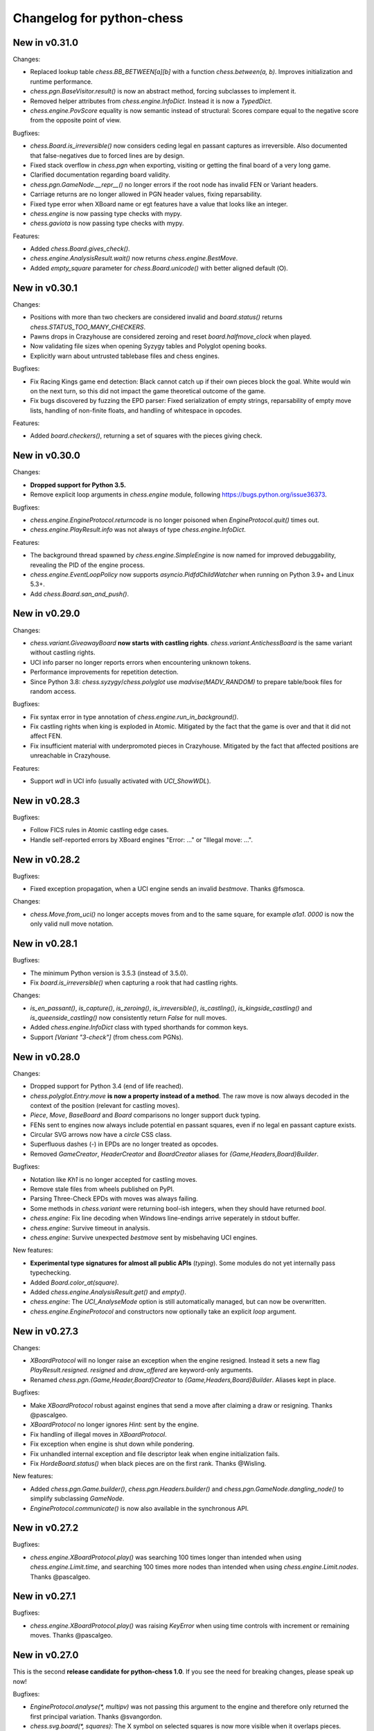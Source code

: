 Changelog for python-chess
==========================

New in v0.31.0
--------------

Changes:

* Replaced lookup table `chess.BB_BETWEEN[a][b]` with a function
  `chess.between(a, b)`. Improves initialization and runtime performance.
* `chess.pgn.BaseVisitor.result()` is now an abstract method, forcing
  subclasses to implement it.
* Removed helper attributes from `chess.engine.InfoDict`. Instead it is now
  a `TypedDict`.
* `chess.engine.PovScore` equality is now semantic instead of structural:
  Scores compare equal to the negative score from the opposite point of view.

Bugfixes:

* `chess.Board.is_irreversible()` now considers ceding legal en passant
  captures as irreversible. Also documented that false-negatives due to forced
  lines are by design.
* Fixed stack overflow in `chess.pgn` when exporting, visiting or getting the
  final board of a very long game.
* Clarified documentation regarding board validity.
* `chess.pgn.GameNode.__repr__()` no longer errors if the root node has invalid
  FEN or Variant headers.
* Carriage returns are no longer allowed in PGN header values, fixing
  reparsability.
* Fixed type error when XBoard name or egt features have a value that looks
  like an integer.
* `chess.engine` is now passing type checks with mypy.
* `chess.gaviota` is now passing type checks with mypy.

Features:

* Added `chess.Board.gives_check()`.
* `chess.engine.AnalysisResult.wait()` now returns `chess.engine.BestMove`.
* Added `empty_square` parameter for `chess.Board.unicode()` with better
  aligned default (⭘).

New in v0.30.1
--------------

Changes:

* Positions with more than two checkers are considered invalid and
  `board.status()` returns `chess.STATUS_TOO_MANY_CHECKERS`.
* Pawns drops in Crazyhouse are considered zeroing and reset
  `board.halfmove_clock` when played.
* Now validating file sizes when opening Syzygy tables and Polyglot opening
  books.
* Explicitly warn about untrusted tablebase files and chess engines.

Bugfixes:

* Fix Racing Kings game end detection: Black cannot catch up if their own
  pieces block the goal. White would win on the next turn, so this did not
  impact the game theoretical outcome of the game.
* Fix bugs discovered by fuzzing the EPD parser: Fixed serialization of
  empty strings, reparsability of empty move lists, handling of non-finite
  floats, and handling of whitespace in opcodes.

Features:

* Added `board.checkers()`, returning a set of squares with the pieces giving
  check.

New in v0.30.0
--------------

Changes:

* **Dropped support for Python 3.5.**
* Remove explicit loop arguments in `chess.engine` module, following
  https://bugs.python.org/issue36373.

Bugfixes:

* `chess.engine.EngineProtocol.returncode` is no longer poisoned when
  `EngineProtocol.quit()` times out.
* `chess.engine.PlayResult.info` was not always of type
  `chess.engine.InfoDict`.

Features:

* The background thread spawned by `chess.engine.SimpleEngine` is now named
  for improved debuggability, revealing the PID of the engine process.
* `chess.engine.EventLoopPolicy` now supports `asyncio.PidfdChildWatcher`
  when running on Python 3.9+ and Linux 5.3+.
* Add `chess.Board.san_and_push()`.

New in v0.29.0
--------------

Changes:

* `chess.variant.GiveawayBoard` **now starts with castling rights**.
  `chess.variant.AntichessBoard` is the same variant without castling rights.
* UCI info parser no longer reports errors when encountering unknown tokens.
* Performance improvements for repetition detection.
* Since Python 3.8: `chess.syzygy`/`chess.polyglot` use `madvise(MADV_RANDOM)`
  to prepare table/book files for random access.

Bugfixes:

* Fix syntax error in type annotation of `chess.engine.run_in_background()`.
* Fix castling rights when king is exploded in Atomic. Mitigated by the fact
  that the game is over and that it did not affect FEN.
* Fix insufficient material with underpromoted pieces in Crazyhouse. Mitigated
  by the fact that affected positions are unreachable in Crazyhouse.

Features:

* Support `wdl` in UCI info (usually activated with `UCI_ShowWDL`).

New in v0.28.3
--------------

Bugfixes:

* Follow FICS rules in Atomic castling edge cases.
* Handle self-reported errors by XBoard engines "Error: ..." or
  "Illegal move: ...".

New in v0.28.2
--------------

Bugfixes:

* Fixed exception propagation, when a UCI engine sends an invalid `bestmove`.
  Thanks @fsmosca.

Changes:

* `chess.Move.from_uci()` no longer accepts moves from and to the same square,
  for example `a1a1`. `0000` is now the only valid null move notation.

New in v0.28.1
--------------

Bugfixes:

* The minimum Python version is 3.5.3 (instead of 3.5.0).
* Fix `board.is_irreversible()` when capturing a rook that had castling rights.

Changes:

* `is_en_passant()`, `is_capture()`, `is_zeroing()`, `is_irreversible()`,
  `is_castling()`, `is_kingside_castling()` and `is_queenside_castling()`
  now consistently return `False` for null moves.
* Added `chess.engine.InfoDict` class with typed shorthands for common keys.
* Support `[Variant "3-check"]` (from chess.com PGNs).

New in v0.28.0
--------------

Changes:

* Dropped support for Python 3.4 (end of life reached).
* `chess.polyglot.Entry.move` **is now a property instead of a method**.
  The raw move is now always decoded in the context of the position (relevant
  for castling moves).
* `Piece`, `Move`, `BaseBoard` and `Board` comparisons no longer support
  duck typing.
* FENs sent to engines now always include potential en passant squares, even if
  no legal en passant capture exists.
* Circular SVG arrows now have a `circle` CSS class.
* Superfluous dashes (-) in EPDs are no longer treated as opcodes.
* Removed `GameCreator`, `HeaderCreator` and `BoardCreator` aliases for
  `{Game,Headers,Board}Builder`.

Bugfixes:

* Notation like `Kh1` is no longer accepted for castling moves.
* Remove stale files from wheels published on PyPI.
* Parsing Three-Check EPDs with moves was always failing.
* Some methods in `chess.variant` were returning bool-ish integers, when they
  should have returned `bool`.
* `chess.engine`: Fix line decoding when Windows line-endings arrive seperately
  in stdout buffer.
* `chess.engine`: Survive timeout in analysis.
* `chess.engine`: Survive unexpected `bestmove` sent by misbehaving UCI engines.

New features:

* **Experimental type signatures for almost all public APIs** (`typing`).
  Some modules do not yet internally pass typechecking.
* Added `Board.color_at(square)`.
* Added `chess.engine.AnalysisResult.get()` and `empty()`.
* `chess.engine`: The `UCI_AnalyseMode` option is still automatically managed,
  but can now be overwritten.
* `chess.engine.EngineProtocol` and constructors now optionally take
  an explicit `loop` argument.

New in v0.27.3
--------------

Changes:

* `XBoardProtocol` will no longer raise an exception when the engine resigned.
  Instead it sets a new flag `PlayResult.resigned`. `resigned` and
  `draw_offered` are keyword-only arguments.
* Renamed `chess.pgn.{Game,Header,Board}Creator` to
  `{Game,Headers,Board}Builder`. Aliases kept in place.

Bugfixes:

* Make `XBoardProtocol` robust against engines that send a move after claiming
  a draw or resigning. Thanks @pascalgeo.
* `XBoardProtocol` no longer ignores `Hint:` sent by the engine.
* Fix handling of illegal moves in `XBoardProtocol`.
* Fix exception when engine is shut down while pondering.
* Fix unhandled internal exception and file descriptor leak when engine
  initialization fails.
* Fix `HordeBoard.status()` when black pieces are on the first rank.
  Thanks @Wisling.

New features:

* Added `chess.pgn.Game.builder()`, `chess.pgn.Headers.builder()` and
  `chess.pgn.GameNode.dangling_node()` to simplify subclassing `GameNode`.
* `EngineProtocol.communicate()` is now also available in the synchronous API.

New in v0.27.2
--------------

Bugfixes:

* `chess.engine.XBoardProtocol.play()` was searching 100 times longer than
  intended when using `chess.engine.Limit.time`, and searching 100 times more
  nodes than intended when using `chess.engine.Limit.nodes`. Thanks @pascalgeo.

New in v0.27.1
--------------

Bugfixes:

* `chess.engine.XBoardProtocol.play()` was raising `KeyError` when using time
  controls with increment or remaining moves. Thanks @pascalgeo.

New in v0.27.0
--------------

This is the second **release candidate for python-chess 1.0**. If you see the
need for breaking changes, please speak up now!

Bugfixes:

* `EngineProtocol.analyse(*, multipv)` was not passing this argument to the
  engine and therefore only returned the first principal variation.
  Thanks @svangordon.
* `chess.svg.board(*, squares)`: The X symbol on selected squares is now more
  visible when it overlaps pieces.

Changes:

* **FEN/EPD parsing is now more relaxed**: Incomplete FENs and EPDs are
  completed with reasonable defaults (`w - - 0 1`). The EPD parser accepts
  fields with moves in UCI notation (for example the technically invalid
  `bm g1f3` instead of `bm Nf3`).
* The PGN parser now skips games with invalid FEN headers and variations after
  an illegal move (after handling the error as usual).

New features:

* Added `Board.is_repetition(count=3)`.
* Document that `chess.engine.EngineProtocol` is compatible with
  AsyncSSH 1.16.0.

New in v0.26.0
--------------

This is the first **release candidate for python-chess 1.0**. If you see the
need for breaking changes, please speak up now!

Changes:

* `chess.engine` **is now stable and replaces**
  `chess.uci` **and** `chess.xboard`.
* Advanced: `EngineProtocol.initialize()` is now public for use with custom
  transports.
* Removed `__ne__` implementations (not required since Python 3).
* Assorted documentation and coding-style improvements.

New features:

* Check insufficient material for a specific side:
  `board.has_insufficient_material(color)`.
* Copy boards with limited stack depth: `board.copy(stack=depth)`.

Bugfixes:

* Properly handle delayed engine errors, for example unsupported options.

New in v0.25.1
--------------

Bugfixes:

* `chess.engine` did not correctly handle Windows-style line endings.
  Thanks @Bstylestuff.

New in v0.25.0
--------------

New features:

* This release introduces a new **experimental API for chess engine
  communication**, `chess.engine`, based on `asyncio`. It is intended to
  eventually replace `chess.uci` and `chess.xboard`.

Bugfixes:

* Fixed race condition in LRU-cache of open Syzygy tables. The LRU-cache is
  enabled by default (*max_fds*).
* Fix deprecation warning and unclosed file in setup.py.
  Thanks Mickaël Schoentgen.

Changes:

* `chess.pgn.read_game()` now ignores BOM at the start of the stream.
* Removed deprecated items.

New in v0.24.2
--------------

Bugfixes:

* `CrazyhouseBoard.root()` and `ThreeCheckBoard.root()` were not returning the
  correct pockets and number of remaining checks, respectively. Thanks @gbtami.
* `chess.pgn.skip_game()` now correctly skips PGN comments that contain
  line-breaks and PGN header tag notation.

Changes:

* Renamed `chess.pgn.GameModelCreator` to `GameCreator`. Alias kept in place
  and will be removed in a future release.
* Renamed `chess.engine` to `chess._engine`. Use re-exports from `chess.uci`
  or `chess.xboard`.
* Renamed `Board.stack` to `Board._stack`. Do not use this directly.
* Improved memory usage: `Board.legal_moves` and `Board.pseudo_legal_moves`
  no longer create reference cycles. PGN visitors can manage headers
  themselves.
* Removed previously deprecated items.

Features:

* Added `chess.pgn.BaseVisitor.visit_board()` and `chess.pgn.BoardCreator`.

New in v0.24.1, v0.23.11
------------------------

Bugfixes:

* Fix `chess.Board.set_epd()` and `chess.Board.from_epd()` with semicolon
  in string operand. Thanks @jdart1.
* `chess.pgn.GameNode.uci()` was always raising an exception.
  Also included in v0.24.0.

New in v0.24.0
--------------

This release **drops support for Python 2**. The *0.23.x* branch will be
maintained for one more month.

Changes:

* **Require Python 3.4.** Thanks @hugovk.
* No longer using extra pip features:
  `pip install python-chess[engine,gaviota]` is now `pip install python-chess`.
* Various keyword arguments can now be used as **keyword arguments only**.
* `chess.pgn.GameNode.accept()` now
  **also visits the move leading to that node**.
* `chess.pgn.GameModelCreator` now requires that `begin_game()` be called.
* `chess.pgn.scan_headers()` and `chess.pgn.scan_offsets()` have been removed.
  Instead the new functions `chess.pgn.read_headers()` and
  `chess.pgn.skip_game()` can be used for a similar purpose.
* `chess.syzygy`: Invalid magic headers now raise `IOError`. Previously they
  were only checked in an assertion.
  `type(board).{tbw_magic,tbz_magic,pawnless_tbw_magic,pawnless_tbz_magic}`
  are now byte literals.
* `board.status()` constants (`STATUS_`) are now typed using `enum.IntFlag`.
  Values remain unchanged.
* `chess.svg.Arrow` is no longer a `namedtuple`.
* `chess.PIECE_SYMBOLS[0]` and `chess.PIECE_NAMES[0]` are now `None` instead
  of empty strings.
* Performance optimizations:

  * `chess.pgn.Game.from_board()`,
  * `chess.square_name()`
  * Replace `collections.deque` with lists almost everywhere.

* Renamed symbols (aliases will be removed in the next release):

  * `chess.BB_VOID` -> `BB_EMPTY`
  * `chess.bswap()` -> `flip_vertical()`
  * `chess.pgn.GameNode.main_line()` -> `mainline_moves()`
  * `chess.pgn.GameNode.is_main_line()` -> `is_mainline()`
  * `chess.variant.BB_HILL` -> `chess.BB_CENTER`
  * `chess.syzygy.open_tablebases()` -> `open_tablebase()`
  * `chess.syzygy.Tablebases` -> `Tablebase`
  * `chess.syzygy.Tablebase.open_directory()` -> `add_directory()`
  * `chess.gaviota.open_tablebases()` -> `open_tablebase()`
  * `chess.gaviota.open_tablebases_native()` -> `open_tablebase_native()`
  * `chess.gaviota.NativeTablebases` -> `NativeTablebase`
  * `chess.gaviota.PythonTablebases` -> `PythonTablebase`
  * `chess.gaviota.NativeTablebase.open_directory()` -> `add_directory()`
  * `chess.gaviota.PythonTablebase.open_directory()` -> `add_directory()`

Bugfixes:

* The PGN parser now gives the visitor a chance to handle unknown chess
  variants and continue parsing.
* `chess.pgn.GameNode.uci()` was always raising an exception.

New features:

* `chess.SquareSet` now extends `collections.abc.MutableSet` and can be
  initialized from iterables.
* `board.apply_transform(f)` and `board.transform(f)` can apply bitboard
  transformations to a position. Examples:
  `chess.flip_{vertical,horizontal,diagonal,anti_diagonal}`.
* `chess.pgn.GameNode.mainline()` iterates over nodes of the mainline.
  Can also be used with `reversed()`. Reversal is now also supported for
  `chess.pgn.GameNode.mainline_moves()`.
* `chess.svg.Arrow(tail, head, color="#888")` gained an optional *color*
  argument.
* `chess.pgn.BaseVisitor.parse_san(board, san)` is used by parsers and can
  be overwritten to deal with non-standard input formats.
* `chess.pgn`: Visitors can advise the parser to skip games or variations by
  returning the special value `chess.pgn.SKIP` from `begin_game()`,
  `end_headers()` or `begin_variation()`. This is only a hint.
  The corresponding `end_game()` or `end_variation()` will still be called.
* Added `chess.svg.MARGIN`.

New in v0.23.10
---------------

Bugfixes:

* `chess.SquareSet` now correctly handles negative masks. Thanks @hasnul.
* `chess.pgn` now accepts `[Variant "chess 960"]` (with the space).

New in v0.23.9
--------------

Changes:

* Updated `Board.is_fivefold_repetition()`. FIDE rules have changed and the
  repetition no longer needs to occur on consecutive alternating moves.
  Thanks @LegionMammal978.

New in v0.23.8
--------------

Bugfixes:

* `chess.syzygy`: Correctly initialize wide DTZ map for experimental 7 piece
  table KRBBPvKQ.

New in v0.23.7
--------------

Bugfixes:

* Fixed `ThreeCheckBoard.mirror()` and `CrazyhouseBoard.mirror()`, which
  were previously resetting remaining checks and pockets respectively.
  Thanks @QueensGambit.

Changes:

* `Board.move_stack` is now guaranteed to be UCI compatible with respect to
  the representation of castling moves and `board.chess960`.
* Drop support for Python 3.3, which is long past end of life.
* `chess.uci`: The `position` command now manages `UCI_Chess960` and
  `UCI_Variant` automatically.
* `chess.uci`: The `position` command will now always send the entire history
  of moves from the root position.
* Various coding style fixes and improvements. Thanks @hugovk.

New features:

* Added `Board.root()`.

New in v0.23.6
--------------

Bugfixes:

* Gaviota: Fix Python based Gaviota tablebase probing when there are multiple
  en passant captures. Thanks @bjoernholzhauer.
* Syzygy: Fix DTZ for some mate in 1 positions. Similarly to the fix from
  v0.23.1 this is mostly cosmetic.
* Syzygy: Fix DTZ off-by-one in some 6 piece antichess positions with moves
  that threaten to force a capture. This is mostly cosmetic.

Changes:

* Let `uci.Engine.position()` send history of at least 8 moves if available.
  Previously it sent only moves that were relevant for repetition detection.
  This is mostly useful for Lc0. Once performance issues are solved, a future
  version will always send the entire history. Thanks @SashaMN and @Mk-Chan.
* Various documentation fixes and improvements.

New features:

* Added `polyglot.MemoryMappedReader.get(board, default=None)`.

New in v0.23.5
--------------

Bugfixes:

* Atomic chess: KNvKN is not insufficient material.
* Crazyhouse: Detect insufficient material. This can not happen unless the
  game was started with insufficient material.

Changes:

* Better error messages when parsing info from UCI engine fails.
* Better error message for `b.set_board_fen(b.fen())`.

New in v0.23.4
--------------

New features:

* XBoard: Support pondering. Thanks Manik Charan.
* UCI: Support unofficial `info ebf`.

Bugfixes:

* Implement 16 bit DTZ mapping, which is required for some of the longest
  7 piece endgames.

New in v0.23.3
--------------

New features:

* XBoard: Support `variant`. Thanks gbtami.

New in v0.23.2
--------------

Bugfixes:

* XBoard: Handle multiple features and features with spaces. Thanks gbtami.
* XBoard: Ignore debug output prefixed with `#`. Thanks Dan Ravensloft and
  Manik Charan.

New in v0.23.1
--------------

Bugfixes:

* Fix DTZ in case of mate in 1. This is a cosmetic fix, as the previous
  behavior was only off by one (which is allowed by design).

New in v0.23.0
--------------

New features:

* Experimental support for 7 piece Syzygy tablebases.

Changes:

* `chess.syzygy.filenames()` was renamed to `tablenames()` and
  gained an optional `piece_count=6` argument.
* `chess.syzygy.normalize_filename()` was renamed to `normalize_tablename()`.
* The undocumented constructors of `chess.syzygy.WdlTable` and
  `chess.syzygy.DtzTable` have been changed.

New in v0.22.2
--------------

Bugfixes:

* In standard chess promoted pieces were incorrectly considered as
  distinguishable from normal pieces with regard to position equality
  and threefold repetition. Thanks to kn-sq-tb for reporting.

Changes:

* The PGN `game.headers` are now a custom mutable mapping that validates the
  validity of tag names.
* Basic attack and pin methods moved to `BaseBoard`.
* Documentation fixes and improvements.

New features:

* Added `Board.lan()` for long algebraic notation.

New in v0.22.1
--------------

New features:

* Added `Board.mirror()`, `SquareSet.mirror()` and `bswap()`.
* Added `chess.pgn.GameNode.accept_subgame()`.
* XBoard: Added `resign`, `analyze`, `exit`, `name`, `rating`, `computer`,
  `egtpath`, `pause`, `resume`. Completed option parsing.

Changes:

* `chess.pgn`: Accept FICS wilds without warning.
* XBoard: Inform engine about game results.

Bugfixes:

* `chess.pgn`: Allow games without movetext.
* XBoard: Fixed draw handling.

New in v0.22.0
--------------

Changes:

* `len(board.legal_moves)` **replaced by** `board.legal_moves.count()`.
  Previously `list(board.legal_moves)` was generating moves twice, resulting in
  a considerable slowdown. Thanks to Martin C. Doege for reporting.
* **Dropped Python 2.6 support.**
* XBoard: `offer_draw` renamed to `draw`.

New features:

* XBoard: Added `DrawHandler`.

New in v0.21.2
--------------

Changes:

* `chess.svg` is now fully SVG Tiny 1.2 compatible. Removed
  `chess.svg.DEFAULT_STYLE` which would from now on be always empty.

New in v0.21.1
--------------

Bugfixes:

* `Board.set_piece_at()` no longer shadows optional `promoted`
  argument from `BaseBoard`.
* Fixed `ThreeCheckBoard.is_irreversible()` and
  `ThreeCheckBoard._transposition_key()`.

New features:

* Added `Game.without_tag_roster()`. `chess.pgn.StringExporter()` can now
  handle games without any headers.
* XBoard: `white`, `black`, `random`, `nps`, `otim`, `undo`, `remove`. Thanks
  to Manik Charan.

Changes:

* Documentation fixes and tweaks by Boštjan Mejak.
* Changed unicode character for empty squares in `Board.unicode()`.

New in v0.21.0
--------------

Release yanked.

New in v0.20.1
--------------

Bugfixes:

* Fix arrow positioning on SVG boards.
* Documentation fixes and improvements, making most doctests runnable.

New in v0.20.0
--------------

Bugfixes:

* Some XBoard commands were not returning futures.
* Support semicolon comments in PGNs.

Changes:

* Changed FEN and EPD formatting options. It is now possible to include en
  passant squares in FEN and X-FEN style, or to include only strictly relevant
  en passant squares.
* Relax en passant square validation in `Board.set_fen()`.
* Ensure `is_en_passant()`, `is_capture()`, `is_zeroing()` and
  `is_irreversible()` strictly return bools.
* Accept `Z0` as a null move in PGNs.

New features:

* XBoard: Add `memory`, `core`, `stop` and `movenow` commands.
  Abstract `post`/`nopost`. Initial `FeatureMap` support. Support `usermove`.
* Added `Board.has_pseudo_legal_en_passant()`.
* Added `Board.piece_map()`.
* Added `SquareSet.carry_rippler()`.
* Factored out some (unstable) low level APIs: `BB_CORNERS`,
  `_carry_rippler()`, `_edges()`.

New in v0.19.0
--------------

New features:

* **Experimental XBoard engine support.** Thanks to Manik Charan and
  Cash Costello. Expect breaking changes in future releases.
* Added an undocumented `chess.polyglot.ZobristHasher` to make Zobrist hashing
  easier to extend.

Bugfixes:

* Merely pseudo-legal en passant does no longer count for repetitions.
* Fixed repetition detection in Three-Check and Crazyhouse. (Previously
  check counters and pockets were ignored.)
* Checking moves in Three-Check are now considered as irreversible by
  `ThreeCheckBoard.is_irreversible()`.
* `chess.Move.from_uci("")` was raising `IndexError` instead of `ValueError`.
  Thanks Jonny Balls.

Changes:

* `chess.syzygy.Tablebases` constructor no longer supports directly opening
  a directory. Use `chess.syzygy.open_tablebases()`.
* `chess.gaviota.PythonTablebases` and `NativeTablebases` constructors
  no longer support directly opening a directory.
  Use `chess.gaviota.open_tablebases()`.
* `chess.Board` instances are now compared by the position they represent,
  not by exact match of the internal data structures (or even move history).
* Relaxed castling right validation in Chess960: Kings/rooks of opposing sites
  are no longer required to be on the same file.
* Removed misnamed `Piece.__unicode__()` and `BaseBoard.__unicode__()`. Use
  `Piece.unicode_symbol()` and `BaseBoard.unicode()` instead.
* Changed `chess.SquareSet.__repr__()`.
* Support `[Variant "normal"]` in PGNs.
* `pip install python-chess[engine]` instead of `python-chess[uci]` (since
  the extra dependencies are required for both UCI and XBoard engines).
* Mixed documentation fixes and improvements.

New in v0.18.4
--------------

Changes:

* Support `[Variant "fischerandom"]` in PGNs for Cutechess compability.
  Thanks to Steve Maughan for reporting.

New in v0.18.3
--------------

Bugfixes:

* `chess.gaviota.NativeTablebases.get_dtm()` and `get_wdl()` were missing.

New in v0.18.2
--------------

Bugfixes:

* Fixed castling in atomic chess when there is a rank attack.
* The halfmove clock in Crazyhouse is no longer incremented unconditionally.
  `CrazyhouseBoard.is_zeroing(move)` now considers pawn moves and captures as
  zeroing. Added `Board.is_irreversible(move)` that can be used instead.
* Fixed an inconsistency where the `chess.pgn` tokenizer accepts long algebraic
  notation but `Board.parse_san()` did not.

Changes:

* Added more NAG constants in `chess.pgn`.

New in v0.18.1
--------------

Bugfixes:

* Crazyhouse drops were accepted as pseudo-legal (and legal) even if the
  respective piece was not in the pocket.
* `CrazyhouseBoard.pop()` was failing to undo en passant moves.
* `CrazyhouseBoard.pop()` was always returning `None`.
* `Move.__copy__()` was failing to copy Crazyhouse drops.
* Fix ~ order (marker for promoted pieces) in FENs.
* Promoted pieces in Crazyhouse were not communicated with UCI engines.

Changes:

* `ThreeCheckBoard.uci_variant` changed from `threecheck` to `3check`.

New in v0.18.0
--------------

Bugfixes:

* Fixed `Board.parse_uci()` for crazyhouse drops. Thanks to Ryan Delaney.
* Fixed `AtomicBoard.is_insufficient_material()`.
* Fixed signature of `SuicideBoard.was_into_check()`.
* Explicitly close input and output streams when a `chess.uci.PopenProcess`
  terminates.
* The documentation of `Board.attackers()` was wrongly stating that en passant
  capturable pawns are considered attacked.

Changes:

* `chess.SquareSet` is no longer hashable (since it is mutable).
* Removed functions and constants deprecated in v0.17.0.
* Dropped `gmpy2` and `gmpy` as optional dependencies. They were no longer
  improving performance.
* Various tweaks and optimizations for 5% improvement in PGN parsing and perft
  speed. (Signature of `_is_safe` and `_ep_skewered` changed).
* Rewritten `chess.svg.board()` using `xml.etree`. No longer supports *pre* and
  *post*. Use an XML parser if you need to modify the SVG. Now only inserts
  actually used piece defintions.
* Untangled UCI process and engine instanciation, changing signatures of
  constructors and allowing arbitrary arguments to `subprocess.Popen`.
* Coding style and documentation improvements.

New features:

* `chess.svg.board()` now supports arrows. Thanks to @rheber for implementing
  this feature.
* Let `chess.uci.PopenEngine` consistently handle Ctrl+C across platforms
  and Python versions. `chess.uci.popen_engine()` now supports a `setpgrp`
  keyword argument to start the engine process in a new process group.
  Thanks to @dubiousjim.
* Added `board.king(color)` to find the (royal) king of a given side.
* SVGs now have `viewBox` and `chess.svg.board(size=None)` supports and
  defaults to `None` (i.e. scaling to the size of the container).

New in v0.17.0
--------------

Changes:

* Rewritten move generator, various performance tweaks, code simplications
  (500 lines removed) amounting to **doubled PGN parsing and perft speed**.
* Removed `board.generate_evasions()` and `board.generate_non_evasions()`.
* Removed `board.transpositions`. Transpositions are now counted on demand.
* `file_index()`, `rank_index()`, and `pop_count()` have been renamed to
  `square_file()`, `square_rank()` and `popcount()` respectively. Aliases will
  be removed in some future release.
* `STATUS_ILLEGAL_CHECK` has been renamed to `STATUS_RACE_CHECK`. The alias
  will be removed in a future release.
* Removed `DIAG_ATTACKS_NE`, `DIAG_ATTACKS_NW`, `RANK_ATTACKS` and
  `FILE_ATTACKS` as well as the corresponding masks. New attack tables
  `BB_DIAG_ATTACKS` (combined both diagonal tables), `BB_RANK_ATTACKS` and
  `BB_FILE_ATTACKS` are indexed by square instead of mask.
* `board.push()` no longer requires pseudo-legality.
* Documentation improvements.

Bugfixes:

* **Positions in variant end are now guaranteed to have no legal moves.**
  `board.is_variant_end()` has been added to test for special variant end
  conditions. Thanks to salvador-dali.
* `chess.svg`: Fixed a typo in the class names of black queens. Fixed fill
  color for black rooks and queens. Added SVG Tiny support. These combined
  changes fix display in a number of applications, including
  Jupyter Qt Console. Thanks to Alexander Meshcheryakov.
* `board.ep_square` was not consistently `None` instead of `0`.
* Detect invalid racing kings positions: `STATUS_RACE_OVER`,
  `STATUS_RACE_MATERIAL`.
* `SAN_REGEX`, `FEN_CASTLING_REGEX` and `TAG_REGEX` now try to match the
  entire string and no longer accept newlines.
* Fixed `Move.__hash__()` for drops.

New features:

* `board.remove_piece_at()` now returns the removed piece.
* Added `square_distance()` and `square_mirror()`.
* Added `msb()`, `lsb()`, `scan_reversed()` and `scan_forward()`.
* Added `BB_RAYS` and `BB_BETWEEN`.

New in v0.16.2
--------------

Changes:

* `board.move_stack` now contains the exact move objects added with
  `Board.push()` (instead of normalized copies for castling moves).
  This ensures they can be used with `Board.variation_san()` amongst others.
* `board.ep_square` is now `None` instead of `0` for no en passant square.
* `chess.svg`: Better vector graphics for knights. Thanks to ProgramFox.
* Documentation improvements.

New in v0.16.1
--------------

Bugfixes:

* Explosions in atomic chess were not destroying castling rights. Thanks to
  ProgramFOX for finding this issue.

New in v0.16.0
--------------

Bugfixes:

* `pin_mask()`, `pin()` and `is_pinned()` make more sense when already
  in check. Thanks to Ferdinand Mosca.

New features:

* **Variant support: Suicide, Giveaway, Atomic, King of the Hill, Racing Kings,
  Horde, Three-check, Crazyhouse.** `chess.Move` now supports drops.
* More fine grained dependencies. Use *pip install python-chess[uci,gaviota]* to
  install dependencies for the full feature set.
* Added `chess.STATUS_EMPTY` and `chess.STATUS_ILLEGAL_CHECK`.
* The `board.promoted` mask keeps track of promoted pieces.
* Optionally copy boards without the move stack: `board.copy(stack=False)`.
* `examples/bratko_kopec` now supports avoid move (am), variants and
  displays fractional scores immidiately. Thanks to Daniel Dugovic.
* `perft.py` rewritten with multi-threading support and moved to
  `examples/perft`.
* `chess.syzygy.dependencies()`, `chess.syzygy.all_dependencies()` to generate
  Syzygy tablebase dependencies.

Changes:

* **Endgame tablebase probing (Syzygy, Gaviota):** `probe_wdl()` **,**
  `probe_dtz()` **and** `probe_dtm()` **now raise** `KeyError` **or**
  `MissingTableError` **instead of returning** *None*. If you prefer getting
  `None` in case  of an error use `get_wdl()`, `get_dtz()` and `get_dtm()`.
* `chess.pgn.BaseVisitor.result()` returns `True` by default and is no longer
  used by `chess.pgn.read_game()` if no game was found.
* Non-fast-forward update of the Git repository to reduce size (old binary
  test assets removed).
* `board.pop()` now uses a boardstate stack to undo moves.
* `uci.engine.position()` will send the move history only until the latest
  zeroing move.
* Optimize `board.clean_castling_rights()` and micro-optimizations improving
  PGN parser performance by around 20%.
* Syzygy tables now directly use the endgame name as hash keys.
* Improve test performance (especially on Travis CI).
* Documentation updates and improvements.

New in v0.15.4
--------------

New features:

* Highlight last move and checks when rendering board SVGs.

New in v0.15.3
--------------

Bugfixes:

* `pgn.Game.errors` was not populated as documented. Thanks to Ryan Delaney
  for reporting.

New features:

* Added `pgn.GameNode.add_line()` and `pgn.GameNode.main_line()` which make
  it easier to work with lists of moves as variations.

New in v0.15.2
--------------

Bugfixes:

* Fix a bug where `shift_right()` and `shift_2_right()` were producing
  integers larger than 64bit when shifting squares off the board. This is
  very similar to the bug fixed in v0.15.1. Thanks to piccoloprogrammatore
  for reporting.

New in v0.15.1
--------------

Bugfixes:

* Fix a bug where `shift_up_right()` and `shift_up_left()` were producing
  integers larger than 64bit when shifting squares off the board.

New features:

* Replaced __html__ with experimental SVG rendering for IPython.

New in v0.15.0
--------------

Changes:

* `chess.uci.Score` **no longer has** `upperbound` **and** `lowerbound`
  **attributes**. Previously these were always *False*.

* Significant improvements of move generation speed, around **2.3x faster
  PGN parsing**. Removed the following internal attributes and methods of
  the `Board` class: `attacks_valid`, `attacks_to`, `attacks_from`,
  `_pinned()`, `attacks_valid_stack`, `attacks_from_stack`, `attacks_to_stack`,
  `generate_attacks()`.

* UCI: Do not send *isready* directly after *go*. Though allowed by the UCI
  protocol specification it is just not nescessary and many engines were having
  trouble with this.

* Polyglot: Use less memory for uniform random choices from big opening books
  (reservoir sampling).

* Documentation improvements.

Bugfixes:

* Allow underscores in PGN header tags. Found and fixed by Bajusz Tamás.

New features:

* Added `Board.chess960_pos()` to identify the Chess960 starting position
  number of positions.

* Added `chess.BB_BACKRANKS` and `chess.BB_PAWN_ATTACKS`.

New in v0.14.1
--------------

Bugfixes:

* Backport Bugfix for Syzygy DTZ related to en passant.
  See official-stockfish/Stockfish@6e2ca97d93812b2.

Changes:

* Added optional argument *max_fds=128* to `chess.syzygy.open_tablebases()`.
  An LRU cache is used to keep at most *max_fds* files open. This allows using
  many tables without running out of file descriptors.
  Previously all tables were opened at once.

* Syzygy and Gaviota now store absolute tablebase paths, in case you change
  the working directory of the process.

* The default implementation of `chess.uci.InfoHandler.score()` will no longer
  store score bounds in `info["score"]`, only real scores.

* Added `Board.set_chess960_pos()`.

* Documentation improvements.

New in v0.14.0
--------------

Changes:

* `Board.attacker_mask()` **has been renamed to** `Board.attackers_mask()` for
  consistency.

* **The signature of** `Board.generate_legal_moves()` **and**
  `Board.generate_pseudo_legal_moves()` **has been changed.** Previously it
  was possible to select piece types for selective move generation:

  `Board.generate_legal_moves(castling=True, pawns=True, knights=True, bishops=True, rooks=True, queens=True, king=True)`

  Now it is possible to select arbitrary sets of origin and target squares.
  `to_mask` uses the corresponding rook squares for castling moves.

  `Board.generate_legal_moves(from_mask=BB_ALL, to_mask=BB)`

  To generate all knight and queen moves do:

  `board.generate_legal_moves(board.knights | board.queens)`

  To generate only castling moves use:

  `Board.generate_castling_moves(from_mask=BB_ALL, to_mask=BB_ALL)`

* Additional hardening has been added on top of the bugfix from v0.13.3.
  Diagonal skewers on the last double pawn move are now handled correctly,
  even though such positions can not be reached with a sequence of legal moves.

* `chess.syzygy` now uses the more efficient selective move generation.

New features:

* The following move generation methods have been added:
  `Board.generate_pseudo_legal_ep(from_mask=BB_ALL, to_mask=BB_ALL)`,
  `Board.generate_legal_ep(from_mask=BB_ALL, to_mask=BB_ALL)`,
  `Board.generate_pseudo_legal_captures(from_mask=BB_ALL, to_mask=BB_ALL)`,
  `Board.generate_legal_captures(from_mask=BB_ALL, to_mask=BB_ALL)`.


New in v0.13.3
--------------

**This is a bugfix release for a move generation bug.** Other than the bugfix
itself there are only minimal fully backwardscompatible changes.
You should update immediately.

Bugfixes:

* When capturing en passant, both the capturer and the captured pawn disappear
  from the fourth or fifth rank. If those pawns were covering a horizontal
  attack on the king, then capturing en passant should not have been legal.

  `Board.generate_legal_moves()` and `Board.is_into_check()` have been fixed.

  The same principle applies for diagonal skewers, but nothing has been done
  in this release: If the last double pawn move covers a diagonal attack, then
  the king would have already been in check.

  v0.14.0 adds additional hardening for all cases. It is recommended you
  upgrade to v0.14.0 as soon as you can deal with the
  non-backwards compatible changes.

Changes:

* `chess.uci` now uses `subprocess32` if applicable (and available).
  Additionally a lock is used to work around a race condition in Python 2, that
  can occur when spawning engines from multiple threads at the same time.

* Consistently handle tabs in UCI engine output.

New in v0.13.2
--------------

Changes:

* `chess.syzygy.open_tablebases()` now raises if the given directory
  does not exist.

* Allow visitors to handle invalid `FEN` tags in PGNs.

* Gaviota tablebase probing fails faster for piece counts > 5.

Minor new features:

* Added `chess.pgn.Game.from_board()`.

New in v0.13.1
--------------

Changes:

* Missing *SetUp* tags in PGNs are ignored.

* Incompatible comparisons on `chess.Piece`, `chess.Move`, `chess.Board`
  and `chess.SquareSet` now return *NotImplemented* instead of *False*.

Minor new features:

* Factored out basic board operations to `chess.BaseBoard`. This is inherited
  by `chess.Board` and extended with the usual move generation features.

* Added optional *claim_draw* argument to `chess.Base.is_game_over()`.

* Added `chess.Board.result(claim_draw=False)`.

* Allow `chess.Board.set_piece_at(square, None)`.

* Added `chess.SquareSet.from_square(square)`.

New in v0.13.0
--------------

* `chess.pgn.Game.export()` and `chess.pgn.GameNode.export()` have been
  removed and replaced with a new visitor concept.

* `chess.pgn.read_game()` no longer takes an `error_handler` argument. Errors
  are now logged. Use the new visitor concept to change this behaviour.

New in v0.12.5
--------------

Bugfixes:

* Context manager support for pure Python Gaviota probing code. Various
  documentation fixes for Gaviota probing. Thanks to Jürgen Précour for
  reporting.

* PGN variation start comments for variations on the very first move were
  assigned to the game. Thanks to Norbert Räcke for reporting.

New in v0.12.4
--------------

Bugfixes:

* Another en passant related Bugfix for pure Python Gaviota tablebase probing.

New features:

* Added `pgn.GameNode.is_end()`.

Changes:

* Big speedup for `pgn` module. Boards are cached less agressively. Board
  move stacks are copied faster.

* Added tox.ini to specify test suite and flake8 options.

New in v0.12.3
--------------

Bugfixes:

* Some invalid castling rights were silently ignored by `Board.set_fen()`. Now
  it is ensured information is stored for retrieval using `Board.status()`.

New in v0.12.2
--------------

Bugfixes:

* Some Gaviota probe results were incorrect for positions where black could
  capture en passant.

New in v0.12.1
--------------

Changes:

* Robust handling of invalid castling rights. You can also use the new
  method `Board.clean_castling_rights()` to get the subset of strictly valid
  castling rights.

New in v0.12.0
--------------

New features:

* Python 2.6 support. Patch by vdbergh.

* Pure Python Gaviota tablebase probing. Thanks to Jean-Noël Avila.

New in v0.11.1
--------------

Bugfixes:

* `syzygy.Tablebases.probe_dtz()` has was giving wrong results for some
  positions with possible en passant capturing. This was found and fixed
  upstream: https://github.com/official-stockfish/Stockfish/issues/394.

* Ignore extra spaces in UCI `info` lines, as for example sent by the
  Hakkapeliitta engine. Thanks to Jürgen Précour for reporting.

New in v0.11.0
--------------

Changes:

* **Chess960** support and the **representation of castling moves** has been
  changed.

  The constructor of board has a new `chess960` argument, defaulting to
  `False`: `Board(fen=STARTING_FEN, chess960=False)`. That property is
  available as `Board.chess960`.

  In Chess960 mode the behaviour is as in the previous release. Castling moves
  are represented as a king move to the corresponding rook square.

  In the default standard chess mode castling moves are represented with
  the standard UCI notation, e.g. `e1g1` for king-side castling.

  `Board.uci(move, chess960=None)` creates UCI representations for moves.
  Unlike `Move.uci()` it can convert them in the context of the current
  position.

  `Board.has_chess960_castling_rights()` has been added to test for castling
  rights that are impossible in standard chess.

  The modules `chess.polyglot`, `chess.pgn` and `chess.uci` will transparently
  handle both modes.

* In a previous release `Board.fen()` has been changed to only display an
  en passant square if a legal en passant move is indeed possible. This has
  now also been adapted for `Board.shredder_fen()` and `Board.epd()`.

New features:

* Get individual FEN components: `Board.board_fen()`, `Board.castling_xfen()`,
  `Board.castling_shredder_fen()`.

* Use `Board.has_legal_en_passant()` to test if a position has a legal
  en passant move.

* Make `repr(board.legal_moves)` human readable.

New in v0.10.1
--------------

Bugfixes:

* Fix use-after-free in Gaviota tablebase initialization.

New in v0.10.0
--------------

New dependencies:

* If you are using Python < 3.2 you have to install `futures` in order to
  use the `chess.uci` module.

Changes:

* There are big changes in the UCI module. Most notably in async mode multiple
  commands can be executed at the same time (e.g. `go infinite`  and then
  `stop` or `go ponder` and then `ponderhit`).

  `go infinite` and `go ponder` will now wait for a result, i.e. you may have
  to call `stop` or `ponderhit` from a different thread or run the commands
  asynchronously.

  `stop` and `ponderhit` no longer have a result.

* The values of the color constants `chess.WHITE` and `chess.BLACK` have been
  changed. Previously `WHITE` was `0`, `BLACK` was `1`. Now `WHITE` is `True`,
  `BLACK` is `False`. The recommended way to invert `color` is using
  `not color`.

* The pseudo piece type `chess.NONE` has been removed in favor of just using
  `None`.

* Changed the `Board(fen)` constructor. If the optional `fen` argument is not
  given behavior did not change. However if `None` is passed explicitly an
  empty board is created. Previously the starting position would have been
  set up.

* `Board.fen()` will now only show completely legal en passant squares.

* `Board.set_piece_at()` and `Board.remove_piece_at()` will now clear the
  move stack, because the old moves may not be valid in the changed position.

* `Board.parse_uci()` and `Board.push_uci()` will now accept null moves.

* Changed shebangs from `#!/usr/bin/python` to `#!/usr/bin/env python` for
  better virtualenv support.

* Removed unused game data files from repository.

Bugfixes:

* PGN: Prefer the game result from the game termination marker over `*` in the
  header. These should be identical in standard compliant PGNs. Thanks to
  Skyler Dawson for reporting this.

* Polyglot: `minimum_weight` for `find()`, `find_all()` and `choice()` was
  not respected.

* Polyglot: Negative indexing of opening books was raising `IndexError`.

* Various documentation fixes and improvements.

New features:

* Experimental probing of Gaviota tablebases via libgtb.

* New methods to construct boards:

  .. code:: python

      >>> chess.Board.empty()
      Board('8/8/8/8/8/8/8/8 w - - 0 1')

      >>> board, ops = chess.Board.from_epd("4k3/8/8/8/8/8/8/4K3 b - - fmvn 17; hmvc 13")
      >>> board
      Board('4k3/8/8/8/8/8/8/4K3 b - - 13 17')
      >>> ops
      {'fmvn': 17, 'hmvc': 13}

* Added `Board.copy()` and hooks to let the copy module to the right thing.

* Added `Board.has_castling_rights(color)`,
  `Board.has_kingside_castling_rights(color)` and
  `Board.has_queenside_castling_rights(color)`.

* Added `Board.clear_stack()`.

* Support common set operations on `chess.SquareSet()`.

New in v0.9.1
-------------

Bugfixes:

* UCI module could not handle castling ponder moves. Thanks to Marco Belli for
  reporting.
* The initial move number in PGNs was missing, if black was to move in the
  starting position. Thanks to Jürgen Précour for reporting.
* Detect more impossible en passant squares in `Board.status()`. There already
  was a requirement for a pawn on the fifth rank. Now the sixth and seventh
  rank must be empty, additionally. We do not do further retrograde analysis,
  because these are the only cases affecting move generation.

New in v0.8.3
-------------

Bugfixes:

* The initial move number in PGNs was missing, if black was to move in the
  starting position. Thanks to Jürgen Précour for reporting.
* Detect more impossible en passant squares in `Board.status()`. There already
  was a requirement for a pawn on the fifth rank. Now the sixth and seventh
  rank must be empty, additionally. We do not do further retrograde analysis,
  because these are the only cases affecting move generation.

New in v0.9.0
-------------

**This is a big update with quite a few breaking changes. Carefully review
the changes before upgrading. It's no problem if you can not update right now.
The 0.8.x branch still gets bugfixes.**

Incompatible changes:

* Removed castling right constants. Castling rights are now represented as a
  bitmask of the rook square. For example:

  .. code:: python

      >>> board = chess.Board()

      >>> # Standard castling rights.
      >>> board.castling_rights == chess.BB_A1 | chess.BB_H1 | chess.BB_A8 | chess.BB_H8
      True

      >>> # Check for the presence of a specific castling right.
      >>> can_white_castle_queenside = chess.BB_A1 & board.castling_rights

  Castling moves were previously encoded as the corresponding king movement in
  UCI, e.g. `e1f1` for white kingside castling. **Now castling moves are
  encoded as a move to the corresponding rook square** (`UCI_Chess960`-style),
  e.g. `e1a1`.

  You may use the new methods `Board.uci(move, chess960=True)`,
  `Board.parse_uci(uci)` and `Board.push_uci(uci)` to handle this
  transparently.

  The `uci` module takes care of converting moves when communicating with an
  engine that is not in `UCI_Chess960` mode.

* The `get_entries_for_position(board)` method of polyglot opening book readers
  has been changed to `find_all(board, minimum_weight=1)`. By default entries
  with weight 0 are excluded.

* The `Board.pieces` lookup list has been removed.

* In 0.8.1 the spelling of repetition (was repitition) was fixed.
  `can_claim_threefold_repetition()` and `is_fivefold_repetition()` are the
  affected method names. Aliases are now removed.

* `Board.set_epd()` will now interpret `bm`, `am` as a list of moves for the
  current position and `pv` as a variation (represented by a list of moves).
  Thanks to Jordan Bray for reporting this.

* Removed `uci.InfoHandler.pre_bestmove()` and
  `uci.InfoHandler.post_bestmove()`.

* `uci.InfoHandler().info["score"]` is now relative to multipv. Use

  .. code:: python

      >>> with info_handler as info:
      ...     if 1 in info["score"]:
      ...         cp = info["score"][1].cp

  where you were previously using

  .. code:: python

      >>> with info_handler as info:
      ...     if "score" in info:
      ...         cp = info["score"].cp

* Clear `uci.InfoHandler()` dictionary at the start of new searches
  (new `on_go()`), not at the end of searches.

* Renamed `PseudoLegalMoveGenerator.bitboard` and `LegalMoveGenerator.bitboard`
  to `PseudoLegalMoveGenerator.board` and `LegalMoveGenerator.board`,
  respectively.

* Scripts removed.

* Python 3.2 compability dropped. Use Python 3.3 or higher. Python 2.7 support
  is not affected.

New features:

* **Introduced Chess960 support.** `Board(fen)` and `Board.set_fen(fen)` now
  support X-FENs. Added `Board.shredder_fen()`.
  `Board.status(allow_chess960=True)` has an optional argument allowing to
  insist on standard chess castling rules.
  Added `Board.is_valid(allow_chess960=True)`.

* **Improved move generation using** `Shatranj-style direct lookup
  <http://arxiv.org/pdf/0704.3773.pdf>`_. **Removed rotated bitboards. Perft
  speed has been more than doubled.**

* Added `choice(board)` and `weighted_choice(board)` for polyglot opening book
  readers.

* Added `Board.attacks(square)` to determine attacks *from* a given square.
  There already was `Board.attackers(color, square)` returning attacks *to*
  a square.

* Added `Board.is_en_passant(move)`, `Board.is_capture(move)` and
  `Board.is_castling(move)`.

* Added `Board.pin(color, square)` and `Board.is_pinned(color, square)`.

* There is a new method `Board.pieces(piece_type, color)` to get a set of
  squares with the specified pieces.

* Do expensive Syzygy table initialization on demand.

* Allow promotions like `e8Q` (usually `e8=Q`) in `Board.parse_san()` and
  PGN files.

* Patch by Richard C. Gerkin: Added `Board.__unicode__()` just like
  `Board.__str__()` but with unicode pieces.
* Patch by Richard C. Gerkin: Added `Board.__html__()`.

New in v0.8.2
-------------

Bugfixes:

* `pgn.Game.setup()` with the standard starting position was failing when the
  standard starting position was already set. Thanks to Jordan Bray for
  reporting this.

Optimizations:

* Remove `bswap()` from Syzygy decompression hot path. Directly read integers
  with the correct endianness.

New in v0.8.1
-------------

* Fixed pondering mode in uci module. For example `ponderhit()` was blocking
  indefinitely. Thanks to Valeriy Huz for reporting this.

* Patch by Richard C. Gerkin: Moved searchmoves to the end of the UCI go
  command, where it will not cause other command parameters to be ignored.

* Added missing check or checkmate suffix to castling SANs, e.g. `O-O-O#`.

* Fixed off-by-one error in polyglot opening book binary search. This would
  not have caused problems for real opening books.

* Fixed Python 3 support for reverse polyglot opening book iteration.

* Bestmoves may be literally `(none)` in UCI protocol, for example in
  checkmate positions. Fix parser and return `None` as the bestmove in this
  case.

* Fixed spelling of repetition (was repitition).
  `can_claim_threefold_repetition()` and `is_fivefold_repetition()` are the
  affected method names. Aliases are there for now, but will be removed in the
  next release. Thanks to Jimmy Patrick for reporting this.

* Added `SquareSet.__reversed__()`.

* Use containerized tests on Travis CI, test against Stockfish 6, improved
  test coverage amd various minor clean-ups.

New in v0.8.0
-------------

* **Implement Syzygy endgame tablebase probing.**
  `https://syzygy-tables.info <https://syzygy-tables.info/apidoc?fen=6N1/5KR1/2n5/8/8/8/2n5/1k6%20w%20-%20-%200%201>`_
  is an example project that provides a public API using the new features.

* The interface for aynchronous UCI command has changed to mimic
  `concurrent.futures`. `is_done()` is now just `done()`. Callbacks will
  receive the command object as a single argument instead of the result.
  The `result` property and `wait()` have been removed in favor of a
  synchronously waiting `result()` method.

* The result of the `stop` and `go` UCI commands are now named tuples (instead
  of just normal tuples).

* Add alias `Board` for `Bitboard`.

* Fixed race condition during UCI engine startup. Lines received during engine
  startup sometimes needed to be processed before the Engine object was fully
  initialized.

New in v0.7.0
-------------

* **Implement UCI engine communication.**

* Patch by Matthew Lai: `Add caching for gameNode.board()`.

New in v0.6.0
-------------

* If there are comments in a game before the first move, these are now assigned
  to `Game.comment` instead of `Game.starting_comment`. `Game.starting_comment`
  is ignored from now on. `Game.starts_variation()` is no longer true.
  The first child node of a game can no longer have a starting comment.
  It is possible to have a game with `Game.comment` set, that is otherwise
  completely empty.

* Fix export of games with variations. Previously the moves were exported in
  an unusual (i.e. wrong) order.

* Install `gmpy2` or `gmpy` if you want to use slightly faster binary
  operations.

* Ignore superfluous variation opening brackets in PGN files.

* Add `GameNode.san()`.

* Remove `sparse_pop_count()`. Just use `pop_count()`.

* Remove `next_bit()`. Now use `bit_scan()`.

New in v0.5.0
-------------

* PGN parsing is now more robust: `read_game()` ignores invalid tokens.
  Still exceptions are going to be thrown on illegal or ambiguous moves, but
  this behaviour can be changed by passing an `error_handler` argument.

  .. code:: python

      >>> # Raises ValueError:
      >>> game = chess.pgn.read_game(file_with_illegal_moves)

  .. code:: python

      >>> # Silently ignores errors and continues parsing:
      >>> game = chess.pgn.read_game(file_with_illegal_moves, None)

  .. code:: python

      >>> # Logs the error, continues parsing:
      >>> game = chess.pgn.read_game(file_with_illegal_moves, logger.exception)

  If there are too many closing brackets this is now ignored.

  Castling moves like 0-0 (with zeros) are now accepted in PGNs.
  The `Bitboard.parse_san()` method remains strict as always, though.

  Previously the parser was strictly following the PGN spefification in that
  empty lines terminate a game. So a game like

  ::

      [Event "?"]

      { Starting comment block }

      1. e4 e5 2. Nf3 Nf6 *

  would have ended directly after the starting comment. To avoid this, the
  parser will now look ahead until it finds at least one move or a termination
  marker like `*`, `1-0`, `1/2-1/2` or `0-1`.

* Introduce a new function `scan_headers()` to quickly scan a PGN file for
  headers without having to parse the full games.

* Minor testcoverage improvements.

New in v0.4.2
-------------

* Fix bug where `pawn_moves_from()` and consequently `is_legal()` weren't
  handling en passant correctly. Thanks to Norbert Naskov for reporting.

New in v0.4.1
-------------

* Fix `is_fivefold_repitition()`: The new fivefold repetition rule requires
  the repetitions to occur on *alternating consecutive* moves.

* Minor testing related improvements: Close PGN files, allow running via
  setuptools.

* Add recently introduced features to README.

New in v0.4.0
-------------

* Introduce `can_claim_draw()`, `can_claim_fifty_moves()` and
  `can_claim_threefold_repitition()`.

* Since the first of July 2014 a game is also over (even without claim by one
  of the players) if there were 75 moves without a pawn move or capture or
  a fivefold repetition. Let `is_game_over()` respect that. Introduce
  `is_seventyfive_moves()` and `is_fivefold_repitition()`. Other means of
  ending a game take precedence.

* Threefold repetition checking requires efficient hashing of positions
  to build the table. So performance improvements were needed there. The
  default polyglot compatible zobrist hashes are now built incrementally.

* Fix low level rotation operations `l90()`, `l45()` and `r45()`. There was
  no problem in core because correct versions of the functions were inlined.

* Fix equality and inequality operators for `Bitboard`, `Move` and `Piece`.
  Also make them robust against comparisons with incompatible types.

* Provide equality and inequality operators for `SquareSet` and
  `polyglot.Entry`.

* Fix return values of incremental arithmetical operations for `SquareSet`.

* Make `polyglot.Entry` a `collections.namedtuple`.

* Determine and improve test coverage.

* Minor coding style fixes.

New in v0.3.1
-------------

* `Bitboard.status()` now correctly detects `STATUS_INVALID_EP_SQUARE`,
  instead of errors or false reports.

* Polyglot opening book reader now correctly handles knight underpromotions.

* Minor coding style fixes, including removal of unused imports.

New in v0.3.0
-------------

* Rename property `half_moves` of `Bitboard` to `halfmove_clock`.

* Rename property `ply` of `Bitboard` to `fullmove_number`.

* Let PGN parser handle symbols like `!`, `?`, `!?` and so on by converting
  them to NAGs.

* Add a human readable string representation for Bitboards.

  .. code:: python

      >>> print(chess.Bitboard())
      r n b q k b n r
      p p p p p p p p
      . . . . . . . .
      . . . . . . . .
      . . . . . . . .
      . . . . . . . .
      P P P P P P P P
      R N B Q K B N R

* Various documentation improvements.

New in v0.2.0
-------------

* **Implement PGN parsing and writing.**
* Hugely improve test coverage and use Travis CI for continuous integration and
  testing.
* Create an API documentation.
* Improve Polyglot opening-book handling.

New in v0.1.0
-------------

Apply the lessons learned from the previous releases, redesign the API and
implement it in pure Python.

New in v0.0.4
-------------

Implement the basics in C++ and provide bindings for Python. Obviously
performance was a lot better - but at the expense of having to compile
code for the target platform.

Pre v0.0.4
----------

First experiments with a way too slow pure Python API, creating way too many
objects for basic operations.
